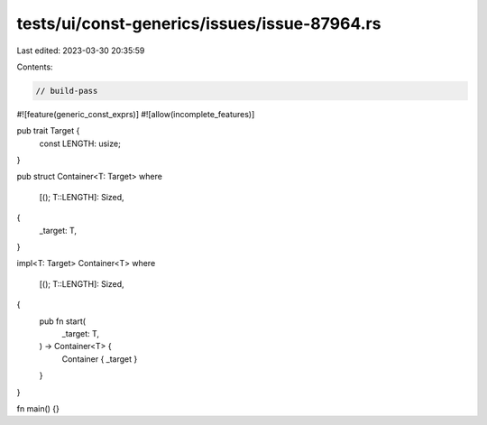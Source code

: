 tests/ui/const-generics/issues/issue-87964.rs
=============================================

Last edited: 2023-03-30 20:35:59

Contents:

.. code-block:: rs

    // build-pass

#![feature(generic_const_exprs)]
#![allow(incomplete_features)]

pub trait Target {
    const LENGTH: usize;
}


pub struct Container<T: Target>
where
    [(); T::LENGTH]: Sized,
{
    _target: T,
}

impl<T: Target> Container<T>
where
    [(); T::LENGTH]: Sized,
{
    pub fn start(
        _target: T,
    ) -> Container<T> {
        Container { _target }
    }
}

fn main() {}


